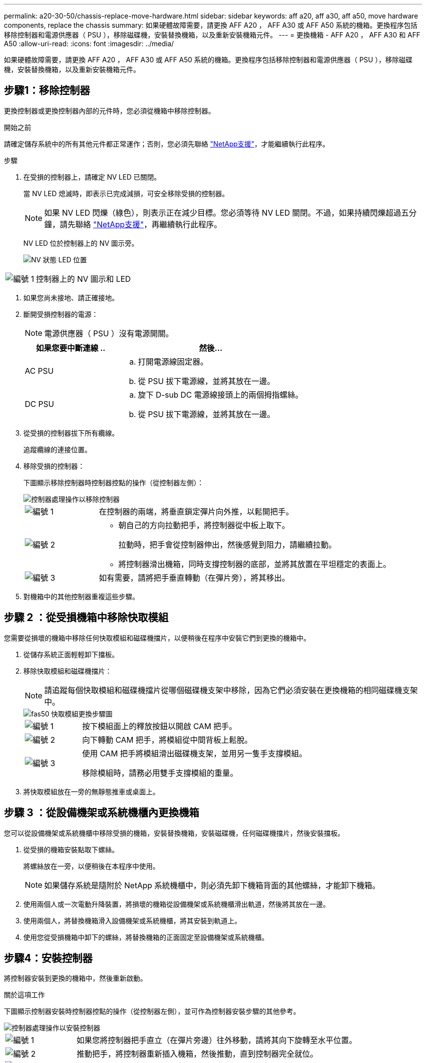 ---
permalink: a20-30-50/chassis-replace-move-hardware.html 
sidebar: sidebar 
keywords: aff a20, aff a30, aff a50, move hardware components, replace the chassis 
summary: 如果硬體故障需要，請更換 AFF A20 ， AFF A30 或 AFF A50 系統的機箱。更換程序包括移除控制器和電源供應器（ PSU ），移除磁碟機，安裝替換機箱，以及重新安裝機箱元件。 
---
= 更換機箱 - AFF A20 ， AFF A30 和 AFF A50
:allow-uri-read: 
:icons: font
:imagesdir: ../media/


[role="lead"]
如果硬體故障需要，請更換 AFF A20 ， AFF A30 或 AFF A50 系統的機箱。更換程序包括移除控制器和電源供應器（ PSU ），移除磁碟機，安裝替換機箱，以及重新安裝機箱元件。



== 步驟1：移除控制器

更換控制器或更換控制器內部的元件時，您必須從機箱中移除控制器。

.開始之前
請確定儲存系統中的所有其他元件都正常運作；否則，您必須先聯絡 https://mysupport.netapp.com/site/global/dashboard["NetApp支援"]，才能繼續執行此程序。

.步驟
. 在受損的控制器上，請確定 NV LED 已關閉。
+
當 NV LED 熄滅時，即表示已完成減損，可安全移除受損的控制器。

+

NOTE: 如果 NV LED 閃爍（綠色），則表示正在減少目標。您必須等待 NV LED 關閉。不過，如果持續閃爍超過五分鐘，請先聯絡 https://mysupport.netapp.com/site/global/dashboard["NetApp支援"]，再繼續執行此程序。

+
NV LED 位於控制器上的 NV 圖示旁。

+
image::../media/drw_g_nvmem_led_ieops-1839.svg[NV 狀態 LED 位置]



[cols="1,4"]
|===


 a| 
image::../media/icon_round_1.png[編號 1]
 a| 
控制器上的 NV 圖示和 LED

|===
. 如果您尚未接地、請正確接地。
. 斷開受損控制器的電源：
+

NOTE: 電源供應器（ PSU ）沒有電源開關。

+
[cols="1,2"]
|===
| 如果您要中斷連線 .. | 然後... 


 a| 
AC PSU
 a| 
.. 打開電源線固定器。
.. 從 PSU 拔下電源線，並將其放在一邊。




 a| 
DC PSU
 a| 
.. 旋下 D-sub DC 電源線接頭上的兩個拇指螺絲。
.. 從 PSU 拔下電源線，並將其放在一邊。


|===
. 從受損的控制器拔下所有纜線。
+
追蹤纜線的連接位置。

. 移除受損的控制器：
+
下圖顯示移除控制器時控制器控點的操作（從控制器左側）：

+
image::../media/drw_g_and_t_handles_remove_ieops-1837.svg[控制器處理操作以移除控制器]

+
[cols="1,4"]
|===


 a| 
image::../media/icon_round_1.png[編號 1]
 a| 
在控制器的兩端，將垂直鎖定彈片向外推，以鬆開把手。



 a| 
image::../media/icon_round_2.png[編號 2]
 a| 
** 朝自己的方向拉動把手，將控制器從中板上取下。
+
拉動時，把手會從控制器伸出，然後感覺到阻力，請繼續拉動。

** 將控制器滑出機箱，同時支撐控制器的底部，並將其放置在平坦穩定的表面上。




 a| 
image::../media/icon_round_3.png[編號 3]
 a| 
如有需要，請將把手垂直轉動（在彈片旁），將其移出。

|===
. 對機箱中的其他控制器重複這些步驟。




== 步驟 2 ：從受損機箱中移除快取模組

您需要從損壞的機箱中移除任何快取模組和磁碟機擋片，以便稍後在程序中安裝它們到更換的機箱中。

. 從儲存系統正面輕輕卸下擋板。
. 移除快取模組和磁碟機擋片：
+

NOTE: 請追蹤每個快取模組和磁碟機擋片從哪個磁碟機支架中移除，因為它們必須安裝在更換機箱的相同磁碟機支架中。

+
image::../media/drw_fas50_flash_cache_module_replace_ieops-2173.svg[fas50 快取模組更換步驟圖]

+
[cols="20%,80%"]
|===


 a| 
image::../media/icon_round_1.png[編號 1]
 a| 
按下模組面上的釋放按鈕以開啟 CAM 把手。



 a| 
image::../media/icon_round_2.png[編號 2]
 a| 
向下轉動 CAM 把手，將模組從中間背板上鬆脫。



 a| 
image::../media/icon_round_3.png[編號 3]
 a| 
使用 CAM 把手將模組滑出磁碟機支架，並用另一隻手支撐模組。

移除模組時，請務必用雙手支撐模組的重量。

|===
. 將快取模組放在一旁的無靜態推車或桌面上。




== 步驟 3 ：從設備機架或系統機櫃內更換機箱

您可以從設備機架或系統機櫃中移除受損的機箱，安裝替換機箱，安裝磁碟機，任何磁碟機擋片，然後安裝擋板。

. 從受損的機箱安裝點取下螺絲。
+
將螺絲放在一旁，以便稍後在本程序中使用。

+

NOTE: 如果儲存系統是隨附於 NetApp 系統機櫃中，則必須先卸下機箱背面的其他螺絲，才能卸下機箱。

. 使用兩個人或一次電動升降裝置，將損壞的機箱從設備機架或系統機櫃滑出軌道，然後將其放在一邊。
. 使用兩個人，將替換機箱滑入設備機架或系統機櫃，將其安裝到軌道上。
. 使用您從受損機箱中卸下的螺絲，將替換機箱的正面固定至設備機架或系統機櫃。




== 步驟4：安裝控制器

將控制器安裝到更換的機箱中，然後重新啟動。

.關於這項工作
下圖顯示控制器安裝時控制器控點的操作（從控制器左側），並可作為控制器安裝步驟的其他參考。

image::../media/drw_g_and_t_handles_reinstall_ieops-1838.svg[控制器處理操作以安裝控制器]

[cols="1,4"]
|===


 a| 
image::../media/icon_round_1.png[編號 1]
 a| 
如果您將控制器把手直立（在彈片旁邊）往外移動，請將其向下旋轉至水平位置。



 a| 
image::../media/icon_round_2.png[編號 2]
 a| 
推動把手，將控制器重新插入機箱，然後推動，直到控制器完全就位。



 a| 
image::../media/icon_round_3.png[編號 3]
 a| 
將把手旋轉至直立位置，並使用鎖定彈片鎖定定位。

|===
. 將其中一個控制器插入機箱：
+
.. 將控制器背面與機箱中的開口對齊。
.. 用力推手柄，直到控制器與中板相接觸，並完全插入機箱。
+

NOTE: 將控制器滑入機箱時請勿過度施力，否則可能會損壞連接器。

.. 向上旋轉控制器把手，並使用彈片鎖定定位。


. 視需要重新拔插控制器，但電源線除外。
. 重複這些步驟，將第二個控制器安裝到機箱中。
. 將您從受損機箱中移除的快取模組和磁碟機擋片安裝到替換機箱中：
+

NOTE: 快取模組和磁碟機擋片必須安裝在替換機箱的相同磁碟機支架中。



. 在凸輪把手處於開啟位置時，用雙手插入磁碟機。
. 輕輕推動直到磁碟機停止。
. 關閉 CAM 把手、使磁碟機完全插入中間背板、把手卡入定位。
+
請務必緩慢關閉CAM握把、使其與磁碟機正面正確對齊。

. 對其餘磁碟機重複此程序。
+
.. 安裝擋板。
.. 將電源線重新連接至控制器中的電源供應器（ PSU ）。
+
電源恢復至 PSU 後，狀態 LED 應為綠色。

+

NOTE: 一旦恢復電源，控制器就會開始開機。

+
[cols="1,2"]
|===
| 如果您正在重新連線 ... | 然後... 


 a| 
AC PSU
 a| 
... 將電源線插入 PSU 。
... 使用電源線固定器固定電源線。




 a| 
DC PSU
 a| 
... 將 D-sub DC 電源線接頭插入 PSU 。
... 鎖緊兩顆指旋螺絲，將 D-sub DC 電源線接頭固定至 PSU 。


|===
.. 如果控制器開機至 Loader 提示，請重新啟動控制器：
+
`boot_ontap`

.. 重新開啟 AutoSupport ：
+
`system node autosupport invoke -node * -type all -message MAINT=END`





.接下來呢？
在您更換了功能受損的 AFF A20 ， AFF A30 或 AFF A50 機箱並將其重新安裝到其中之後link:chassis-replace-complete-system-restore-rma.html["完成機箱更換"]，您需要。
